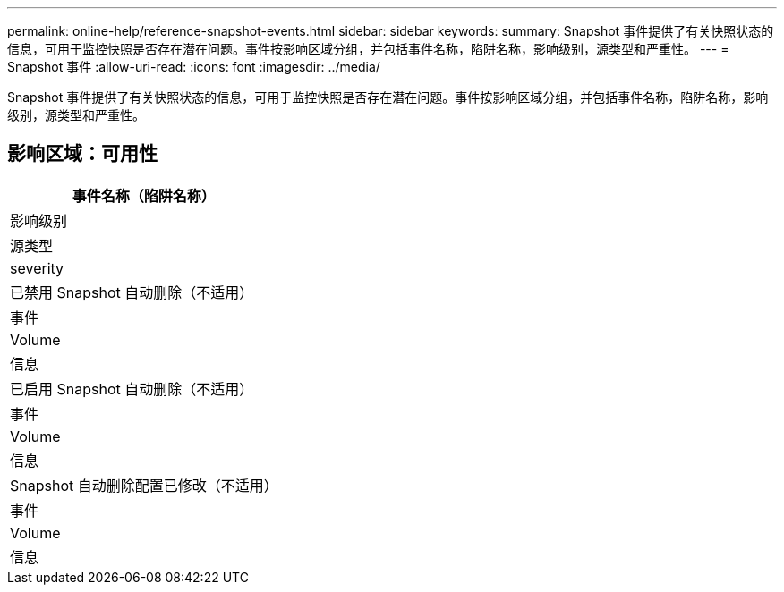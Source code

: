 ---
permalink: online-help/reference-snapshot-events.html 
sidebar: sidebar 
keywords:  
summary: Snapshot 事件提供了有关快照状态的信息，可用于监控快照是否存在潜在问题。事件按影响区域分组，并包括事件名称，陷阱名称，影响级别，源类型和严重性。 
---
= Snapshot 事件
:allow-uri-read: 
:icons: font
:imagesdir: ../media/


[role="lead"]
Snapshot 事件提供了有关快照状态的信息，可用于监控快照是否存在潜在问题。事件按影响区域分组，并包括事件名称，陷阱名称，影响级别，源类型和严重性。



== 影响区域：可用性

|===
| 事件名称（陷阱名称） 


| 影响级别 


| 源类型 


| severity 


 a| 
已禁用 Snapshot 自动删除（不适用）



 a| 
事件



 a| 
Volume



 a| 
信息



 a| 
已启用 Snapshot 自动删除（不适用）



 a| 
事件



 a| 
Volume



 a| 
信息



 a| 
Snapshot 自动删除配置已修改（不适用）



 a| 
事件



 a| 
Volume



 a| 
信息

|===